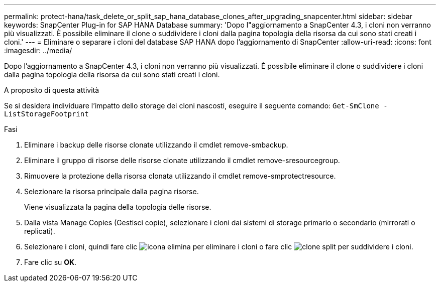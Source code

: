 ---
permalink: protect-hana/task_delete_or_split_sap_hana_database_clones_after_upgrading_snapcenter.html 
sidebar: sidebar 
keywords: SnapCenter Plug-in for SAP HANA Database 
summary: 'Dopo l"aggiornamento a SnapCenter 4.3, i cloni non verranno più visualizzati. È possibile eliminare il clone o suddividere i cloni dalla pagina topologia della risorsa da cui sono stati creati i cloni.' 
---
= Eliminare o separare i cloni del database SAP HANA dopo l'aggiornamento di SnapCenter
:allow-uri-read: 
:icons: font
:imagesdir: ../media/


[role="lead"]
Dopo l'aggiornamento a SnapCenter 4.3, i cloni non verranno più visualizzati. È possibile eliminare il clone o suddividere i cloni dalla pagina topologia della risorsa da cui sono stati creati i cloni.

.A proposito di questa attività
Se si desidera individuare l'impatto dello storage dei cloni nascosti, eseguire il seguente comando: `Get-SmClone -ListStorageFootprint`

.Fasi
. Eliminare i backup delle risorse clonate utilizzando il cmdlet remove-smbackup.
. Eliminare il gruppo di risorse delle risorse clonate utilizzando il cmdlet remove-sresourcegroup.
. Rimuovere la protezione della risorsa clonata utilizzando il cmdlet remove-smprotectresource.
. Selezionare la risorsa principale dalla pagina risorse.
+
Viene visualizzata la pagina della topologia delle risorse.

. Dalla vista Manage Copies (Gestisci copie), selezionare i cloni dai sistemi di storage primario o secondario (mirrorati o replicati).
. Selezionare i cloni, quindi fare clic image:../media/delete_icon.gif["icona elimina"] per eliminare i cloni o fare clic image:../media/split_clone.gif["clone split"] per suddividere i cloni.
. Fare clic su *OK*.

